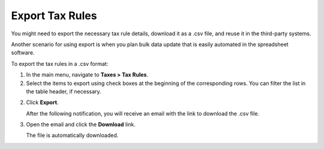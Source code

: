 Export Tax Rules
----------------

.. start

You might need to export the necessary tax rule details, download it as a .csv file, and reuse it in the third-party systems.

Another scenario for using export is when you plan bulk data update that is easily automated in the spreadsheet software.

To export the |exported_information| in a .csv format:

1. In the main menu, navigate to |menu_export|.

2. Select the items to export using check boxes at the beginning of the corresponding rows. You can filter the list in the table header, if necessary.

2. Click **Export**.

   After the following notification, you will receive an email with the link to download the .csv file.

   .. image:: /img/taxes/successful_export.png
      :alt: A successful export notification

3. Open the email and click the **Download** link.

   The file is automatically downloaded.

.. stop

.. |exported_information| replace:: tax rules

.. |menu_export| replace:: **Taxes > Tax Rules**
